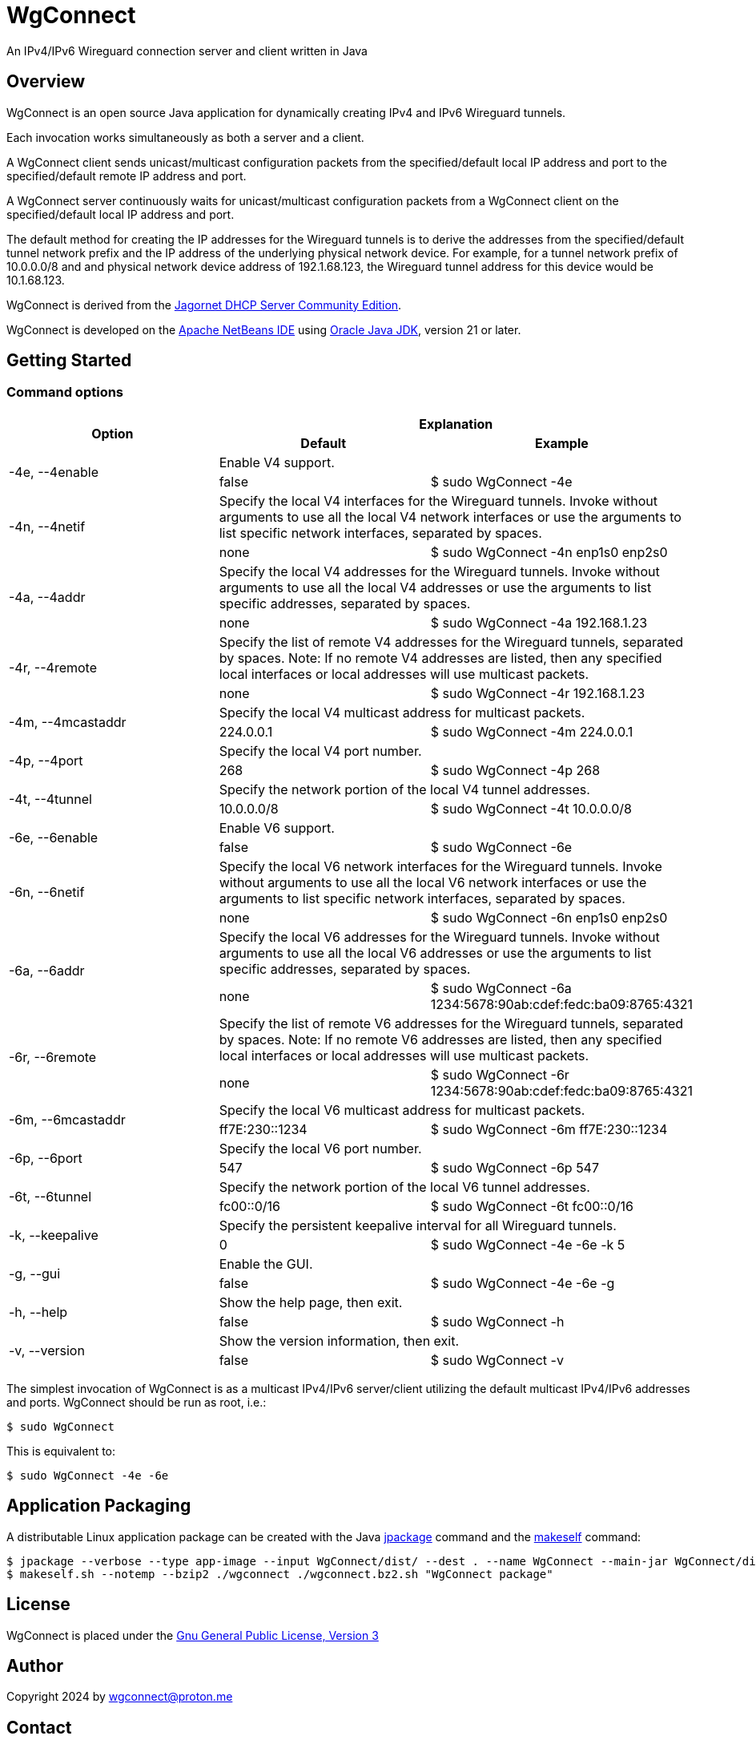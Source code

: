 
= WgConnect

An IPv4/IPv6 Wireguard connection server and client written in Java

== Overview

WgConnect is an open source Java application for dynamically creating IPv4 and IPv6 Wireguard tunnels.

Each invocation works simultaneously as both a server and a client.

A WgConnect client sends unicast/multicast configuration packets from the specified/default local IP address and port to the specified/default
remote IP address and port.

A WgConnect server continuously waits for unicast/multicast configuration packets from a WgConnect client on the specified/default local IP address and port.

The default method for creating the IP addresses for the Wireguard tunnels is to derive the addresses from the specified/default tunnel network prefix and the IP address of the underlying physical network device.
For example, for a tunnel network prefix of 10.0.0.0/8 and and physical network device address of 192.1.68.123, the Wireguard tunnel address for this device would be 10.1.68.123.

WgConnect is derived from the https://github.com/jagornet/dhcp[Jagornet DHCP Server Community Edition].

WgConnect is developed on the https://netbeans.apache.org/front/main/[Apache NetBeans IDE] using https://www.oracle.com/java/technologies/downloads/[Oracle Java JDK], version
21 or later.

== Getting Started

=== Command options

[cols=3*]
|===
.2+h|Option
2+h|Explanation
h|Default
h|Example

.2+|-4e, --4enable
2+|Enable V4 support.
|false
|$ sudo WgConnect -4e

.2+|-4n, --4netif
2+|Specify the local V4 interfaces for the Wireguard tunnels.
Invoke without arguments to use all the local V4 network interfaces or use the arguments to list specific network interfaces, separated by spaces.
|none
|$ sudo WgConnect -4n enp1s0 enp2s0

.2+|-4a, --4addr
2+|Specify the local V4 addresses for the Wireguard tunnels.
Invoke without arguments to use all the local V4 addresses or use the arguments to list specific addresses, separated by spaces.
|none
|$ sudo WgConnect -4a 192.168.1.23

.2+|-4r, --4remote
2+|Specify the list of remote V4 addresses for the Wireguard tunnels, separated by spaces.
Note: If no remote V4 addresses are listed, then any specified local interfaces or local addresses will use multicast packets.
|none
|$ sudo WgConnect -4r 192.168.1.23

.2+|-4m, --4mcastaddr
2+|Specify the local V4 multicast address for multicast packets.
|224.0.0.1
|$ sudo WgConnect -4m 224.0.0.1

.2+|-4p, --4port
2+|Specify the local V4 port number.
|268
|$ sudo WgConnect -4p 268

.2+|-4t, --4tunnel
2+|Specify the network portion of the local V4 tunnel addresses.
|10.0.0.0/8
|$ sudo WgConnect -4t 10.0.0.0/8

.2+|-6e, --6enable
2+|Enable V6 support.
|false
|$ sudo WgConnect -6e

.2+|-6n, --6netif
2+|Specify the local V6 network interfaces for the Wireguard tunnels.
Invoke without arguments to use all the local V6 network interfaces or use the arguments to list specific network interfaces, separated by spaces.
|none
|$ sudo WgConnect -6n enp1s0 enp2s0

.2+|-6a, --6addr
2+|Specify the local V6 addresses for the Wireguard tunnels.
Invoke without arguments to use all the local V6 addresses or use the arguments to list specific addresses, separated by spaces.
|none
|$ sudo WgConnect -6a 1234:5678:90ab:cdef:fedc:ba09:8765:4321

.2+|-6r, --6remote
2+|Specify the list of remote V6 addresses for the Wireguard tunnels, separated by spaces.
Note: If no remote V6 addresses are listed, then any specified local interfaces or local addresses will use multicast packets.
|none
|$ sudo WgConnect -6r 1234:5678:90ab:cdef:fedc:ba09:8765:4321

.2+|-6m, --6mcastaddr
2+|Specify the local V6 multicast address for multicast packets.
|ff7E:230::1234
|$ sudo WgConnect -6m ff7E:230::1234

.2+|-6p, --6port
2+|Specify the local V6 port number.
|547
|$ sudo WgConnect -6p 547

.2+|-6t, --6tunnel
2+|Specify the network portion of the local V6 tunnel addresses.
|fc00::0/16
|$ sudo WgConnect -6t fc00::0/16

.2+|-k, --keepalive
2+|Specify the persistent keepalive interval for all Wireguard tunnels.
|0
|$ sudo WgConnect -4e -6e -k 5

.2+|-g, --gui
2+|Enable the GUI.
|false
|$ sudo WgConnect -4e -6e -g

.2+|-h, --help
2+|Show the help page, then exit.
|false
|$ sudo WgConnect -h

.2+|-v, --version
2+|Show the version information, then exit.
|false
|$ sudo WgConnect -v

|===

The simplest invocation of WgConnect is as a multicast IPv4/IPv6 server/client utilizing the default multicast IPv4/IPv6 addresses and ports.
WgConnect should be run as root, i.e.:

----
$ sudo WgConnect
----

This is equivalent to:

----
$ sudo WgConnect -4e -6e
----

== Application Packaging

A distributable Linux application package can be created with the Java https://docs.oracle.com/en/java/javase/14/docs/specs/man/jpackage.html[jpackage] command and the https://makeself.io/[makeself] command:

----
$ jpackage --verbose --type app-image --input WgConnect/dist/ --dest . --name WgConnect --main-jar WgConnect/dist/WgConnectAll.jar --main-class com.wgconnect.WgConnect --java-options -Xmx2048m
$ makeself.sh --notemp --bzip2 ./wgconnect ./wgconnect.bz2.sh "WgConnect package"
----

== License

WgConnect is placed under the https://www.gnu.org/licenses/gpl-3.0.en.html[Gnu General Public License, Version 3]

== Author

Copyright 2024 by wgconnect@proton.me

== Contact

Send bug reports or feature requests to wgconnect@proton.me

== Donations

If you find this application useful and would like to contribute to past, present, and future developments, here are several options:

*Bitcoin(BTC)* address: 31kVcpxapsP66b8way9HG9tb6wkfhtxCDe

*Ethereum(ETH)* address: 0x837A648591b6222DB0890Bc001962C9862Fe1d19

*USDC* address: 0x6ba6005FD938FB93e0B54CFF85276C212afDEbc3

== Public Key

----
-----BEGIN PGP PUBLIC KEY BLOCK-----

mDMEZhrqOxYJKwYBBAHaRw8BAQdA2DuedCCMaVrKxhn0pHbINztNURbt1lYElIia
rI6Nc+m0H3dnY29ubmVjdCA8d2djb25uZWN0QHByb3Rvbi5tZT6ImQQTFgoAQRYh
BAUnNfUhv7DJn4Csitv/n2IXPQsABQJmGuo7AhsDBQkFo5qABQsJCAcCAiICBhUK
CQgLAgQWAgMBAh4HAheAAAoJENv/n2IXPQsAuZwA/1nuXXj8vt7ZdYnYpffWkKVI
Cw1jzJ7Zfr6eMRhFG/RNAP41h0wXT+p67hwKq3reZJqtD/H2FupVIH2ttMs2O/yg
D7g4BGYa6jsSCisGAQQBl1UBBQEBB0BN3BwwwZMEJnmEoTZnA2eLIxzqytpX/Sm6
+ucw3dm7ZwMBCAeIfgQYFgoAJhYhBAUnNfUhv7DJn4Csitv/n2IXPQsABQJmGuo7
AhsMBQkFo5qAAAoJENv/n2IXPQsAZ/wA/3jtyx+rbQMQqkFuYWAXH0BaC73EdNfM
BGtyIFK9Q/87AP902yEVtw0vq/soVO5muBXQ6B+duO3Mv3J9n9bpE0B2DQ==
=09yp
-----END PGP PUBLIC KEY BLOCK-----
----
